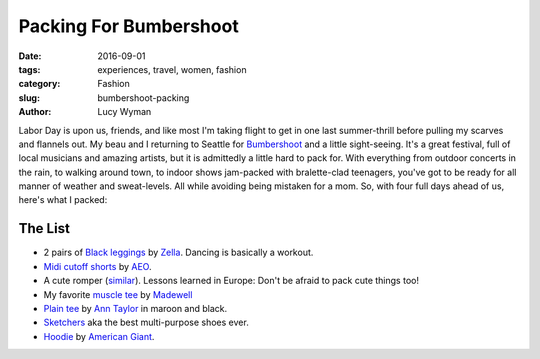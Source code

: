 Packing For Bumbershoot
=======================
:date: 2016-09-01
:tags: experiences, travel, women, fashion
:category: Fashion
:slug: bumbershoot-packing
:author: Lucy Wyman

Labor Day is upon us, friends, and like most I'm taking flight to get in
one last summer-thrill before pulling my scarves and flannels out.  My 
beau and I returning to Seattle for `Bumbershoot`_ and a little
sight-seeing.  It's a great festival, full of local musicians and amazing
artists, but it is admittedly a little hard to pack for. With everything
from outdoor concerts in the rain, to walking around town, to indoor shows jam-packed with
bralette-clad teenagers, you've got to be ready for all manner of 
weather and sweat-levels.  All while avoiding being mistaken for a mom. 
So, with four full days ahead of us, here's what I packed:

.. figure:: /theme/images/bumbershoot-packing.png
    :align: center
    :height: 400px

The List
--------
- 2 pairs of `Black leggings`_ by `Zella`_. Dancing is basically a workout.
- `Midi cutoff shorts`_ by `AEO`_.
- A cute romper (`similar`_). Lessons learned in Europe: Don't be afraid to pack cute things too!
- My favorite `muscle tee`_ by `Madewell`_
- `Plain tee`_ by `Ann Taylor`_ in maroon and black.
- `Sketchers`_ aka the best multi-purpose shoes ever.
- `Hoodie`_ by `American Giant`_.

.. _Bumbershoot: http://bumbershoot.com/
.. _Black leggings: http://shop.nordstrom.com/s/zella-live-in-leggings/3035710
.. _Zella: http://shop.nordstrom.com/c/zella?origin=productBrandLink
.. _Midi cutoff shorts: https://www.ae.com/women-aeo-x4-denim-midi-short-rich-inked/web/s-prod/1332_4373_969?cm=sUS-cUSD&catId=cat3270002
.. _AEO: https://www.ae.com/
.. _similar: http://www.forever21.com/Product/Product.aspx?br=PLUS&category=plus_size-dresses-floral&productid=2000205903 
.. _muscle tee: https://www.madewell.com/madewell_category/TEESANDMORE/tanks/PRDOVR~E3942/E3942.jsp
.. _Plain tee: http://www.anntaylor.com/cotton-scoop-neck-tee/399492?skuId=20573706&defaultColor=9000&colorExplode=false&catid=cat70008
.. _Madewell: https://www.madewell.com/
.. _Ann Taylor: http://www.anntaylor.com/
.. _Sketchers: https://www.skechers.com/en-us/style/14161/skechers-gowalk-4-super-sock-4/char
.. _Hoodie: http://www.american-giant.com/classic-full-zip/W1-1A-1.html?cgid=womens-sweatshirts&dwvar_W1-1A-1_color=dark-heather-gold&dwvar_W1-1A-1_size=l#start=2
.. _American Giant: http://www.american-giant.com/
